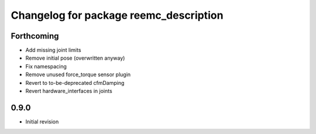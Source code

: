 ^^^^^^^^^^^^^^^^^^^^^^^^^^^^^^^^^^^^^^^
Changelog for package reemc_description
^^^^^^^^^^^^^^^^^^^^^^^^^^^^^^^^^^^^^^^

Forthcoming
-----------
* Add missing joint limits
* Remove initial pose (overwritten anyway)
* Fix namespacing
* Remove unused force_torque sensor plugin
* Revert to to-be-deprecated cfmDamping
* Revert hardware_interfaces in joints

0.9.0
-----
* Initial revision
